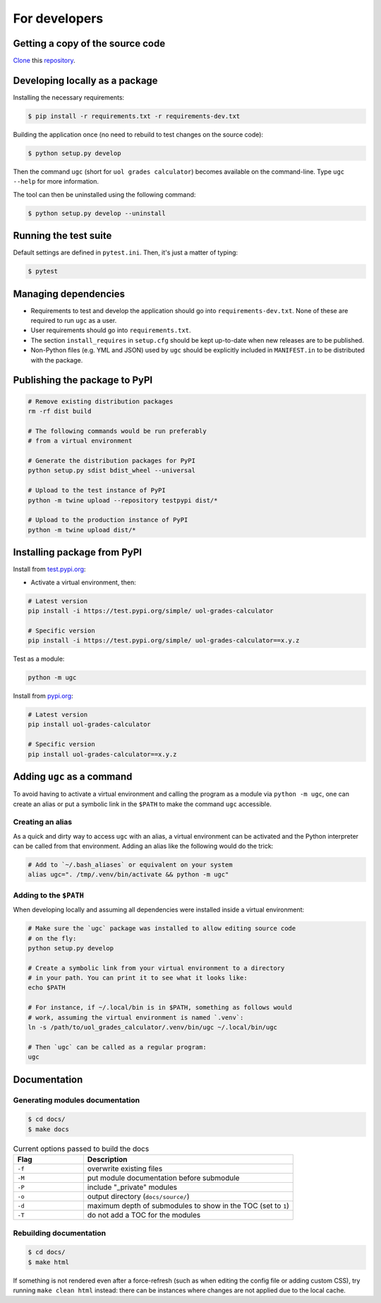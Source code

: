 For developers
==============

Getting a copy of the source code
---------------------------------

`Clone <https://docs.github.com/en/github/creating-cloning-and-archiving-repositories/cloning-a-repository>`_ this `repository <https://github.com/sglavoie/uol-grades-calculator>`_.


Developing locally as a package
-------------------------------

Installing the necessary requirements:

.. code-block:: bash

    $ pip install -r requirements.txt -r requirements-dev.txt


Building the application once (no need to rebuild to test changes on the source code):

.. code-block:: bash

    $ python setup.py develop


Then the command ``ugc`` (short for ``uol grades calculator``) becomes available on the command-line. Type ``ugc --help`` for more information.

The tool can then be uninstalled using the following command:

.. code-block:: bash

    $ python setup.py develop --uninstall


Running the test suite
----------------------

Default settings are defined in ``pytest.ini``. Then, it's just a matter of typing:

.. code-block:: bash

    $ pytest


Managing dependencies
---------------------

- Requirements to test and develop the application should go into ``requirements-dev.txt``. None of these are required to run ``ugc`` as a user.
- User requirements should go into ``requirements.txt``.
- The section ``install_requires`` in ``setup.cfg`` should be kept up-to-date when new releases are to be published.
- Non-Python files (e.g. YML and JSON) used by ``ugc`` should be explicitly included in ``MANIFEST.in`` to be distributed with the package.


Publishing the package to PyPI
------------------------------

.. code-block:: bash

    # Remove existing distribution packages
    rm -rf dist build

    # The following commands would be run preferably
    # from a virtual environment

    # Generate the distribution packages for PyPI
    python setup.py sdist bdist_wheel --universal

    # Upload to the test instance of PyPI
    python -m twine upload --repository testpypi dist/*

    # Upload to the production instance of PyPI
    python -m twine upload dist/*


Installing package from PyPI
----------------------------

Install from `test.pypi.org <https://test.pypi.org/project/uol-grades-calculator/>`_:

- Activate a virtual environment, then:

.. code-block:: bash

    # Latest version
    pip install -i https://test.pypi.org/simple/ uol-grades-calculator

    # Specific version
    pip install -i https://test.pypi.org/simple/ uol-grades-calculator==x.y.z


Test as a module:

.. code-block:: bash

    python -m ugc


Install from `pypi.org <https://pypi.org/project/uol-grades-calculator/>`_:

.. code-block:: bash

    # Latest version
    pip install uol-grades-calculator

    # Specific version
    pip install uol-grades-calculator==x.y.z


Adding ``ugc`` as a command
---------------------------

To avoid having to activate a virtual environment and calling the program as a module via ``python -m ugc``, one can create an alias or put a symbolic link in the ``$PATH`` to make the command ``ugc`` accessible.

Creating an alias
.................

As a quick and dirty way to access ``ugc`` with an alias, a virtual environment can be activated and the Python interpreter can be called from that environment. Adding an alias like the following would do the trick:

.. code-block:: bash

    # Add to `~/.bash_aliases` or equivalent on your system
    alias ugc=". /tmp/.venv/bin/activate && python -m ugc"


Adding to the ``$PATH``
.......................

When developing locally and assuming all dependencies were installed inside a virtual environment:

.. code-block:: bash

    # Make sure the `ugc` package was installed to allow editing source code
    # on the fly:
    python setup.py develop

    # Create a symbolic link from your virtual environment to a directory
    # in your path. You can print it to see what it looks like:
    echo $PATH

    # For instance, if ~/.local/bin is in $PATH, something as follows would
    # work, assuming the virtual environment is named `.venv`:
    ln -s /path/to/uol_grades_calculator/.venv/bin/ugc ~/.local/bin/ugc

    # Then `ugc` can be called as a regular program:
    ugc


Documentation
-------------

Generating modules documentation
................................

.. code-block:: bash

    $ cd docs/
    $ make docs


.. list-table:: Current options passed to build the docs
   :widths: 25 75
   :header-rows: 1

   * - Flag
     - Description
   * - ``-f``
     - overwrite existing files
   * - ``-M``
     - put module documentation before submodule
   * - ``-P``
     - include "_private" modules
   * - ``-o``
     - output directory (``docs/source/``)
   * - ``-d``
     - maximum depth of submodules to show in the TOC (set to ``1``)
   * - ``-T``
     - do not add a TOC for the modules


Rebuilding documentation
........................

.. code-block:: bash

    $ cd docs/
    $ make html


If something is not rendered even after a force-refresh (such as when editing the config file or adding custom CSS), try running ``make clean html`` instead: there can be instances where changes are not applied due to the local cache.

